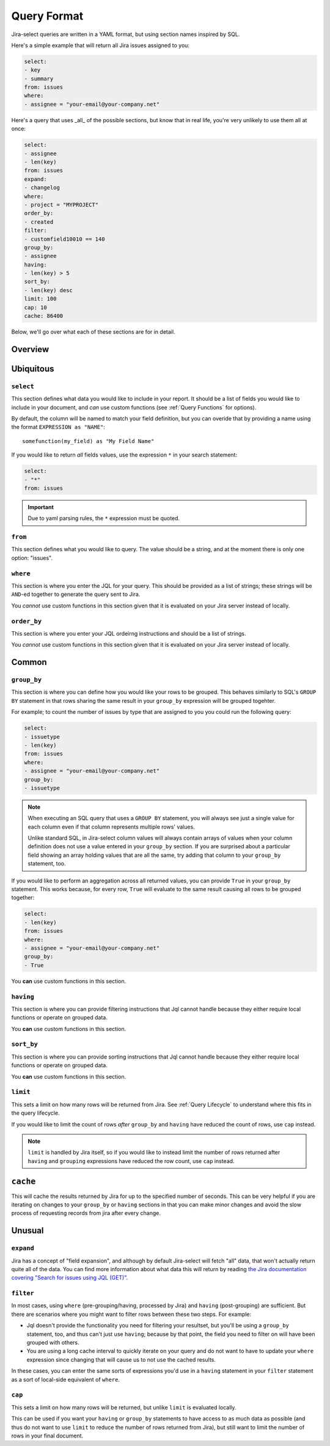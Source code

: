 Query Format
============

Jira-select queries are written in a YAML format,
but using section names inspired by SQL.

Here's a simple example that will return all Jira issues assigned to you:

.. code-block:: yaml

   select:
   - key
   - summary
   from: issues
   where:
   - assignee = "your-email@your-company.net"

Here's a query that uses _all_ of the possible sections,
but know that in real life, you're very unlikely to use them all at once:

.. code-block:: yaml

   select:
   - assignee
   - len(key)
   from: issues
   expand:
   - changelog
   where:
   - project = "MYPROJECT"
   order_by:
   - created
   filter:
   - customfield10010 == 140
   group_by:
   - assignee
   having:
   - len(key) > 5
   sort_by:
   - len(key) desc
   limit: 100
   cap: 10
   cache: 86400

Below, we'll go over what each of these sections are for in detail.

Overview
--------

.. csv-table:: Jira-select Query Sections
   :file: evaluation_location.csv
   :header-rows: 1

Ubiquitous
----------

``select``
~~~~~~~~~~

This section defines what data you would like to include in your report.
It should be a list of fields you would like to include in your document,
and *can* use custom functions (see :ref:`Query Functions` for options).

By default, the column will be named to match your field definition,
but you can overide that by providing a name using the format ``EXPRESSION as "NAME"``::

    somefunction(my_field) as "My Field Name"

If you would like to return *all* fields values,
use the expression ``*`` in your search statement:

.. code-block:: yaml

   select:
   - "*"
   from: issues

.. important::

   Due to yaml parsing rules, the ``*`` expression must be quoted.

``from``
~~~~~~~~

This section defines what you would like to query.
The value should be a string, and at the moment there is only one option: "issues".

``where``
~~~~~~~~~

This section is where you enter the JQL for your query.
This should be provided as a list of strings;
these strings will be ``AND``-ed together to generate the query sent to Jira.

You *cannot* use custom functions in this section
given that it is evaluated on your Jira server instead of locally.

``order_by``
~~~~~~~~~~~~

This section is where you enter your JQL ordeirng instructions and should
be a list of strings.

You *cannot* use custom functions in this section
given that it is evaluated on your Jira server instead of locally.

Common
------

``group_by``
~~~~~~~~~~~~

This section is where you can define how you would like your rows to be grouped.
This behaves similarly to SQL's ``GROUP BY`` statement in that rows sharing
the same result in your ``group_by`` expression will be grouped togehter.

For example; to count the number of issues by type that are assigned to you
you could run the following query:

.. code-block:: yaml

   select:
   - issuetype
   - len(key)
   from: issues
   where:
   - assignee = "your-email@your-company.net"
   group_by:
   - issuetype

.. Note::

   When executing an SQL query that uses a ``GROUP BY`` statement,
   you will always see just a single value for each column
   even if that column represents multiple rows' values.

   Unlike standard SQL,
   in Jira-select column values will always contain arrays of values
   when your column definition does not use a value entered in your ``group_by`` section.
   If you are surprised about a particular field showing an array holding values that are all the same,
   try adding that column to your ``group_by`` statement, too.

If you would like to perform an aggregation across all returned values,
you can provide ``True`` in your ``group_by`` statement.
This works because, for every row, ``True`` will evaluate to the same result
causing all rows to be grouped together:

.. code-block:: yaml

   select:
   - len(key)
   from: issues
   where:
   - assignee = "your-email@your-company.net"
   group_by:
   - True

You **can** use custom functions in this section.

``having``
~~~~~~~~~~

This section is where you can provide filtering instructions that Jql cannot handle
because they either require local functions or operate on grouped data.

You **can** use custom functions in this section.

``sort_by``
~~~~~~~~~~~

This section is where you can provide sorting instructions that Jql cannot handle
because they either require local functions or operate on grouped data.

You **can** use custom functions in this section.

``limit``
~~~~~~~~~

This sets a limit on how many rows will be returned from Jira.
See :ref:`Query Lifecycle` to understand where this fits in the query lifecycle.

If you would like to limit the count of rows *after* ``group_by`` and
``having`` have reduced the count of rows, use ``cap`` instead.

.. note::

   ``limit`` is handled by Jira itself, so if you would like to
   instead limit the number of rows returned after ``having``
   and ``grouping`` expressions have reduced the row count,
   use ``cap`` instead.

``cache``
---------

This will cache the results returned by Jira
for up to the specified number of seconds.
This can be very helpful if you are iterating on changes
to your ``group_by`` or ``having`` sections
in that you can make minor changes
and avoid the slow process of requesting records
from jira after every change.

Unusual
-------

``expand``
~~~~~~~~~~

Jira has a concept of "field expansion",
and although by default Jira-select will fetch "all" data,
that won't actually return quite all of the data.
You can find more information about what data this will return
by reading `the Jira documentation covering
"Search for issues using JQL (GET)" <https://developer.atlassian.com/cloud/jira/platform/rest/v3/api-group-issue-search/#api-rest-api-3-search-get>`_.


``filter``
~~~~~~~~~~

In most cases, using ``where`` (pre-grouping/having, processed by Jira)
and ``having`` (post-grouping) are sufficient.
But there are scenarios where you might want to filter rows
between these two steps.  For example:

* Jql doesn't provide the functionality you need for filtering your resultset,
  but you'll be using a ``group_by`` statement, too, and thus can't just use
  ``having``; because by that point, the field you need to filter on will
  have been grouped with others.
* You are using a long cache interval to quickly iterate on your query and
  do not want to have to update your ``where`` expression since changing that
  will cause us to not use the cached results.

In these cases, you can enter the same sorts of expressions
you'd use in a ``having`` statement in your ``filter`` statement
as a sort of local-side equivalent of ``where``.

``cap``
~~~~~~~

This sets a limit on how many rows will be returned,
but unlike ``limit`` is evaluated locally.

This can be used if you want your ``having`` or ``group_by``
statements to have access to as much data as possible
(and thus do not want to use ``limit``
to reduce the number of rows returned from Jira),
but still want to limit the number of rows in your final document.
